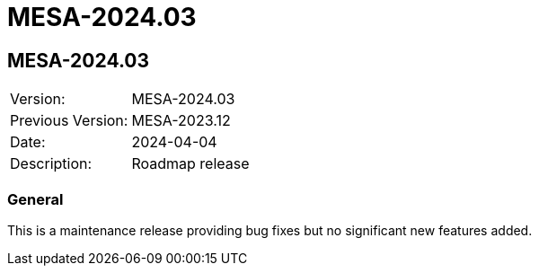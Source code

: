 // Copyright (c) 2004-2022 Microchip Technology Inc. and its subsidiaries.
// SPDX-License-Identifier: MIT

= MESA-2024.03

== MESA-2024.03

|===
|Version:          |MESA-2024.03
|Previous Version: |MESA-2023.12
|Date:             |2024-04-04
|Description:      |Roadmap release
|===

=== General

This is a maintenance release providing bug fixes but no significant new
features added.
